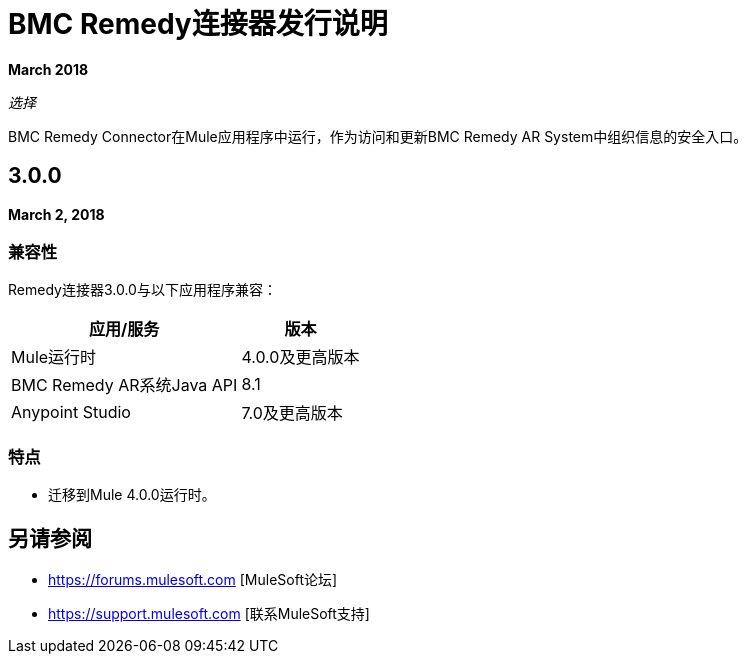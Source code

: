 =  BMC Remedy连接器发行说明
:keywords: release notes, bmc, remedy, connector

*March 2018*

_选择_

BMC Remedy Connector在Mule应用程序中运行，作为访问和更新BMC Remedy AR System中组织信息的安全入口。

==  3.0.0

*March 2, 2018*

=== 兼容性

Remedy连接器3.0.0与以下应用程序兼容：

[%header%autowidth.spread]
|===
| 应用/服务 | 版本
| Mule运行时|  4.0.0及更高版本
| BMC Remedy AR系统Java API  |  8.1
| Anypoint Studio | 7.0及更高版本
|===

=== 特点

* 迁移到Mule 4.0.0运行时。

== 另请参阅

*  https://forums.mulesoft.com [MuleSoft论坛]
*  https://support.mulesoft.com [联系MuleSoft支持]

